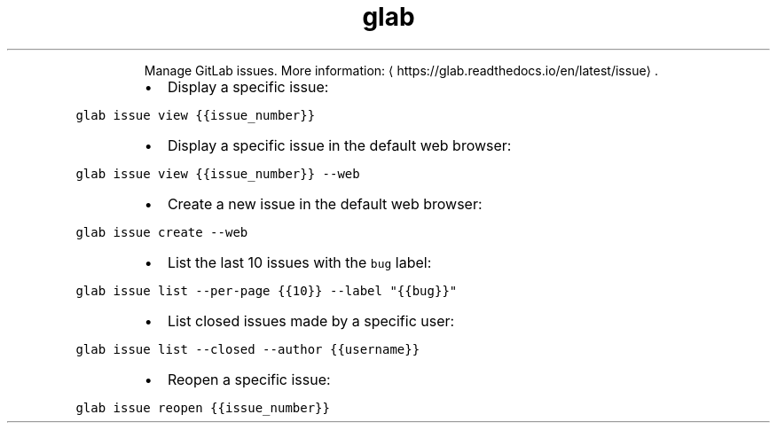 .TH glab issue
.PP
.RS
Manage GitLab issues.
More information: \[la]https://glab.readthedocs.io/en/latest/issue\[ra]\&.
.RE
.RS
.IP \(bu 2
Display a specific issue:
.RE
.PP
\fB\fCglab issue view {{issue_number}}\fR
.RS
.IP \(bu 2
Display a specific issue in the default web browser:
.RE
.PP
\fB\fCglab issue view {{issue_number}} \-\-web\fR
.RS
.IP \(bu 2
Create a new issue in the default web browser:
.RE
.PP
\fB\fCglab issue create \-\-web\fR
.RS
.IP \(bu 2
List the last 10 issues with the \fB\fCbug\fR label:
.RE
.PP
\fB\fCglab issue list \-\-per\-page {{10}} \-\-label "{{bug}}"\fR
.RS
.IP \(bu 2
List closed issues made by a specific user:
.RE
.PP
\fB\fCglab issue list \-\-closed \-\-author {{username}}\fR
.RS
.IP \(bu 2
Reopen a specific issue:
.RE
.PP
\fB\fCglab issue reopen {{issue_number}}\fR
